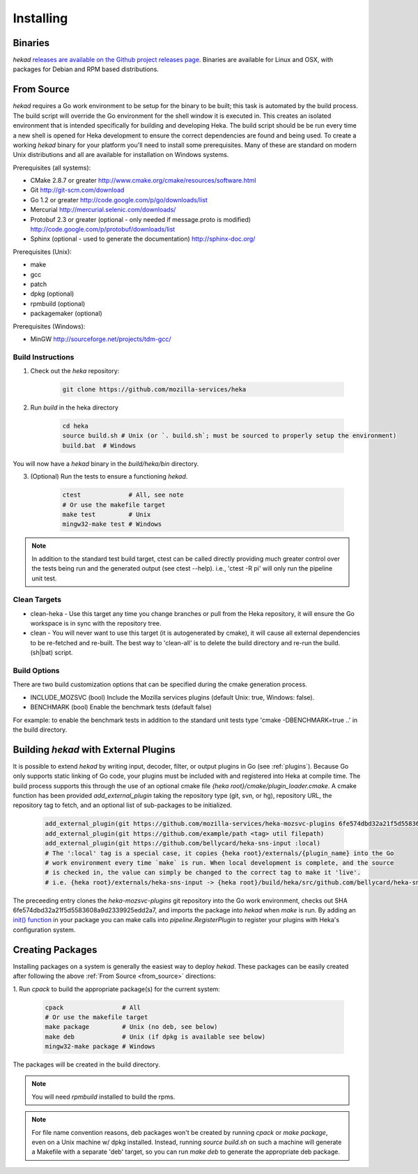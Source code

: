 .. _installing:

==========
Installing
==========

.. _from_binaries:

Binaries
========

`hekad` `releases are available on the Github project releases page
<https://github.com/mozilla-services/heka/releases>`_.
Binaries are available for Linux and OSX, with packages for Debian and
RPM based distributions.

.. _from_source:

From Source
===========

`hekad` requires a Go work environment to be setup for the binary to be
built; this task is automated by the build process. The build script will
override the Go environment for the shell window it is executed in. This creates
an isolated environment that is intended specifically for building and 
developing Heka.  The build script should be be run every time a new shell is 
opened for Heka development to ensure the correct dependencies are found and 
being used. To create a working `hekad` binary for your platform you'll need to
install some prerequisites. Many of these are standard on modern Unix 
distributions and all are available for installation on Windows systems.

Prerequisites (all systems):

- CMake 2.8.7 or greater http://www.cmake.org/cmake/resources/software.html
- Git http://git-scm.com/download
- Go 1.2 or greater http://code.google.com/p/go/downloads/list
- Mercurial http://mercurial.selenic.com/downloads/
- Protobuf 2.3 or greater (optional - only needed if message.proto is modified) http://code.google.com/p/protobuf/downloads/list
- Sphinx (optional - used to generate the documentation) http://sphinx-doc.org/

Prerequisites (Unix):

- make
- gcc
- patch
- dpkg (optional)
- rpmbuild (optional)
- packagemaker (optional)

Prerequisites (Windows):

- MinGW http://sourceforge.net/projects/tdm-gcc/

.. _build_instructions:

Build Instructions
------------------

1. Check out the `heka` repository:

    .. code-block:: bash

        git clone https://github.com/mozilla-services/heka

2. Run `build` in the heka directory

    .. code-block:: bash

        cd heka
        source build.sh # Unix (or `. build.sh`; must be sourced to properly setup the environment)
        build.bat  # Windows

You will now have a `hekad` binary in the `build/heka/bin` directory.

3. (Optional) Run the tests to ensure a functioning `hekad`.

    .. code-block:: bash

        ctest             # All, see note
        # Or use the makefile target
        make test         # Unix
        mingw32-make test # Windows

.. note::

    In addition to the standard test build target, ctest can be called directly
    providing much greater control over the tests being run and the generated
    output (see ctest --help). i.e., 'ctest -R pi' will only run the pipeline
    unit test.

.. _build_clean:

Clean Targets
-------------
- clean-heka - Use this target any time you change branches or pull from the Heka repository, it will ensure the Go workspace is in sync with the repository tree.
- clean - You will never want to use this target (it is autogenerated by cmake), it will cause all external dependencies to be re-fetched and re-built.  The best way to 'clean-all' is to delete the build directory and re-run the build.(sh|bat) script.

.. _build_options:

Build Options
-------------

There are two build customization options that can be specified during the cmake generation process.

- INCLUDE_MOZSVC (bool) Include the Mozilla services plugins (default Unix: true, Windows: false).
- BENCHMARK (bool) Enable the benchmark tests (default false)

For example: to enable the benchmark tests in addition to the standard unit tests
type 'cmake -DBENCHMARK=true ..' in the build directory.

.. _build_include_externals:

Building `hekad` with External Plugins
======================================

It is possible to extend `hekad` by writing input, decoder, filter, or output
plugins in Go (see :ref:`plugins`). Because Go only supports static linking of
Go code, your plugins must be included with and registered into Heka at
compile time. The build process supports this through the use of an optional 
cmake file `{heka root}/cmake/plugin_loader.cmake`.  A cmake function has been
provided `add_external_plugin` taking the repository type (git, svn, or hg), 
repository URL, the repository tag to fetch, and an optional list of 
sub-packages to be initialized.

    .. code-block:: txt

        add_external_plugin(git https://github.com/mozilla-services/heka-mozsvc-plugins 6fe574dbd32a21f5d5583608a9d2339925edd2a7)
        add_external_plugin(git https://github.com/example/path <tag> util filepath)
        add_external_plugin(git https://github.com/bellycard/heka-sns-input :local)
        # The ':local' tag is a special case, it copies {heka root}/externals/{plugin_name} into the Go 
        # work environment every time `make` is run. When local development is complete, and the source
        # is checked in, the value can simply be changed to the correct tag to make it 'live'.
        # i.e. {heka root}/externals/heka-sns-input -> {heka root}/build/heka/src/github.com/bellycard/heka-sns-input

The preceeding entry clones the `heka-mozsvc-plugins` git repository into the Go
work environment, checks out SHA 6fe574dbd32a21f5d5583608a9d2339925edd2a7, and imports the package into 
`hekad` when `make` is run. By adding an `init() function <http://golang.org/doc/effective_go.html#init>`_ 
in your package you can make calls into `pipeline.RegisterPlugin` to register 
your plugins with Heka's configuration system.

.. _build_pkgs:

Creating Packages
=================

Installing packages on a system is generally the easiest way to deploy
`hekad`. These packages can be easily created after following the above
:ref:`From Source <from_source>` directions:

1. Run `cpack` to build the appropriate package(s) for the current
system:

    .. code-block:: bash

        cpack                # All
        # Or use the makefile target
        make package         # Unix (no deb, see below)
        make deb             # Unix (if dpkg is available see below)
        mingw32-make package # Windows

The packages will be created in the build directory.

.. note::

    You will need `rpmbuild` installed to build the rpms.

    .. seealso:: `Setting up an rpm-build environment <http://wiki.centos.org/HowTos/SetupRpmBuildEnvironment>`_

.. note::

    For file name convention reasons, deb packages won't be created by running
    `cpack` or `make package`, even on a Unix machine w/ dpkg installed.
    Instead, running `source build.sh` on such a machine will generate a
    Makefile with a separate 'deb' target, so you can run `make deb` to
    generate the appropriate deb package.
